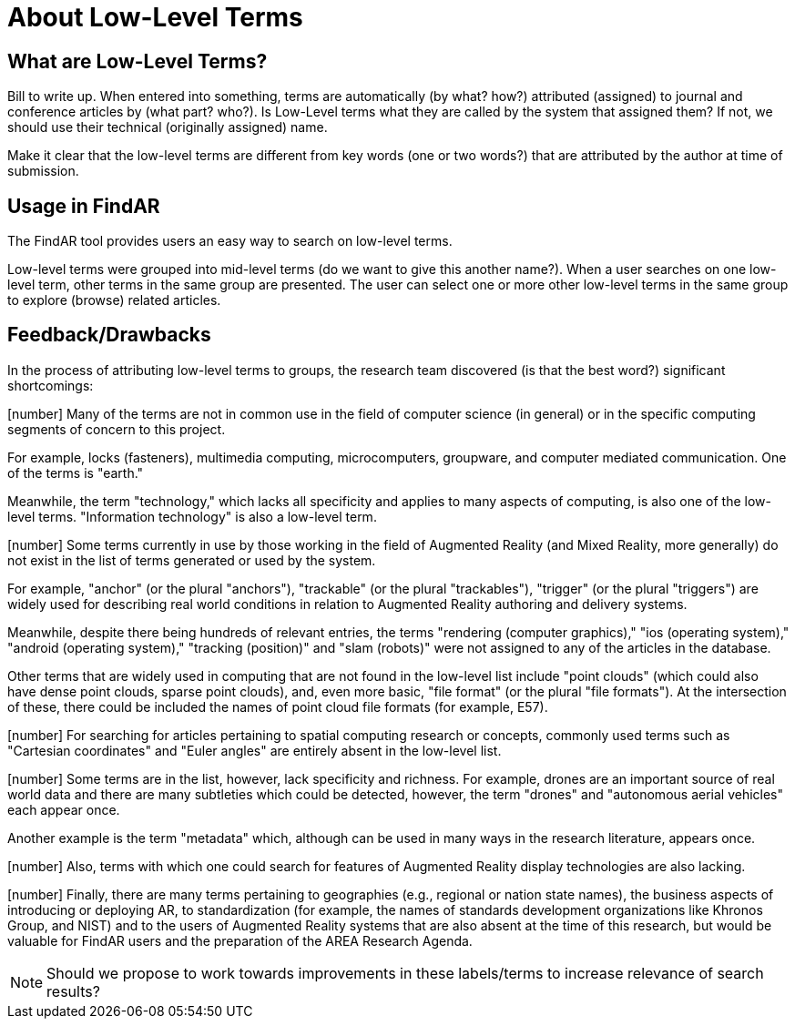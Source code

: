# About Low-Level Terms

## What are Low-Level Terms?
Bill to write up. When entered into something, terms are automatically (by what? how?) attributed (assigned) to journal and conference articles by (what part? who?).
Is Low-Level terms what they are called by the system that assigned them? If not, we should use their technical (originally assigned) name.

Make it clear that the low-level terms are different from key words (one or two words?) that are attributed by the author at time of submission.

## Usage in FindAR

The FindAR tool provides users an easy way to search on low-level terms.

Low-level terms were grouped into mid-level terms (do we want to give this another name?). When a user searches on one low-level term, other terms in the same group are presented. The user can select one or more other low-level terms in the same group to explore (browse) related articles.

## Feedback/Drawbacks
In the process of attributing low-level terms to groups, the research team discovered (is that the best word?) significant shortcomings:

[number] Many of the terms are not in common use in the field of computer science (in general) or in the specific computing segments of concern to this project.

For example, locks (fasteners), multimedia computing, microcomputers, groupware, and computer mediated communication. One of the terms is "earth."

Meanwhile, the term "technology," which lacks all specificity and applies to many aspects of computing, is also one of the low-level terms. "Information technology" is also a low-level term.

[number] Some terms currently in use by those working in the field of Augmented Reality (and Mixed Reality, more generally) do not exist in the list of terms generated or used by the system.

For example, "anchor" (or the plural "anchors"), "trackable" (or the plural "trackables"), "trigger" (or the plural "triggers") are widely used for describing real world conditions in relation to Augmented Reality authoring and delivery systems.

Meanwhile, despite there being hundreds of relevant entries, the terms "rendering (computer graphics)," "ios (operating system)," "android (operating system)," "tracking (position)" and "slam (robots)" were not assigned to any of the articles in the database.

Other terms that are widely used in computing that are not found in the low-level list include "point clouds" (which could also have dense point clouds, sparse point clouds), and, even more basic, "file format" (or the plural "file formats"). At the intersection of these, there could be included the names of point cloud file formats (for example, E57).

[number] For searching for articles pertaining to spatial computing research or concepts, commonly used terms such as "Cartesian coordinates" and "Euler angles" are entirely absent in the low-level list.

[number] Some terms are in the list, however, lack specificity and richness. For example, drones are an important source of real world data and there are many subtleties which could be detected, however, the term "drones" and "autonomous aerial vehicles" each appear once.

Another example is the term "metadata" which, although can be used in many ways in the research literature, appears once.

[number] Also, terms with which one could search for features of Augmented Reality display technologies are also lacking.

[number] Finally, there are many terms pertaining to geographies (e.g., regional or nation state names), the business aspects of introducing or deploying AR, to standardization (for example, the names of standards development organizations like Khronos Group, and NIST) and to the users of Augmented Reality systems that are also absent at the time of this research, but would be valuable for FindAR users and the preparation of the AREA Research Agenda.


NOTE: Should we propose to work towards improvements in these labels/terms to increase relevance of search results?
